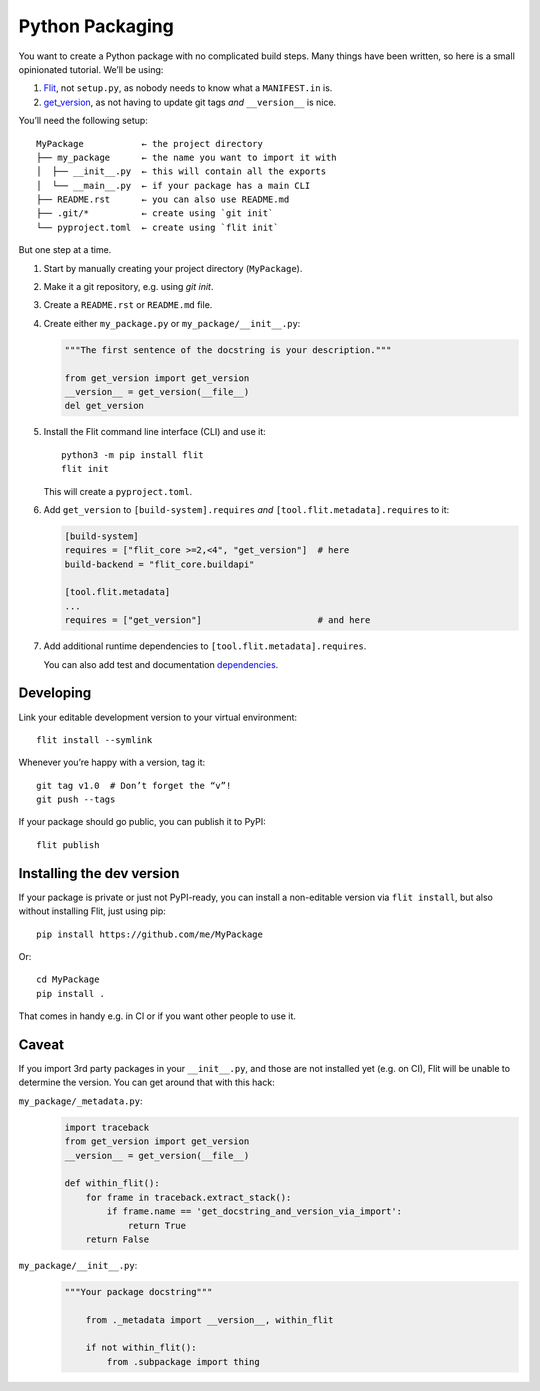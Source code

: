 Python Packaging
================

You want to create a Python package with no complicated build steps.
Many things have been written, so here is a small opinionated tutorial.
We’ll be using:

1. Flit_, not ``setup.py``, as nobody needs to know what a ``MANIFEST.in`` is.
2. `get_version`_, as not having to update git tags *and* ``__version__`` is nice.

.. _Flit: https://flit.readthedocs.io/
.. _get_version: https://pypi.org/project/get_version/

You’ll need the following setup::

    MyPackage           ← the project directory
    ├── my_package      ← the name you want to import it with
    │  ├── __init__.py  ← this will contain all the exports
    │  └── __main__.py  ← if your package has a main CLI
    ├── README.rst      ← you can also use README.md
    ├── .git/*          ← create using `git init`
    └── pyproject.toml  ← create using `flit init`

But one step at a time.

1. Start by manually creating your project directory (``MyPackage``).
2. Make it a git repository, e.g. using `git init`.
3. Create a ``README.rst`` or ``README.md`` file.
4. Create either ``my_package.py`` or ``my_package/__init__.py``:

   .. code:: python

      """The first sentence of the docstring is your description."""
      
      from get_version import get_version
      __version__ = get_version(__file__)
      del get_version

5. Install the Flit command line interface (CLI) and use it::

       python3 -m pip install flit
       flit init

   This will create a ``pyproject.toml``.

6. Add ``get_version`` to ``[build-system].requires``
   *and* ``[tool.flit.metadata].requires`` to it:
   
   .. code:: toml
   
      [build-system]
      requires = ["flit_core >=2,<4", "get_version"]  # here
      build-backend = "flit_core.buildapi"

      [tool.flit.metadata]
      ...
      requires = ["get_version"]                      # and here

7. Add additional runtime dependencies to ``[tool.flit.metadata].requires``.

   You can also add test and documentation dependencies_.
   
   .. _dependencies: https://github.com/theislab/scanpydoc/blob/v0.5/pyproject.toml#L26-L36


Developing
----------

Link your editable development version to your virtual environment::

    flit install --symlink

Whenever you’re happy with a version, tag it::

    git tag v1.0  # Don’t forget the “v”!
    git push --tags

If your package should go public, you can publish it to PyPI::

    flit publish


Installing the dev version
--------------------------

If your package is private or just not PyPI-ready,
you can install a non-editable version via ``flit install``,
but also without installing Flit, just using pip::

    pip install https://github.com/me/MyPackage

Or::

    cd MyPackage
    pip install .

That comes in handy e.g. in CI or if you want other people to use it.


Caveat
------

If you import 3rd party packages in your ``__init__.py``,
and those are not installed yet (e.g. on CI),
Flit will be unable to determine the version.
You can get around that with this hack:

``my_package/_metadata.py``:
    .. code:: python

       import traceback
       from get_version import get_version
       __version__ = get_version(__file__)

       def within_flit():
           for frame in traceback.extract_stack():
               if frame.name == 'get_docstring_and_version_via_import':
                   return True
           return False

``my_package/__init__.py``:
    .. code:: python

       """Your package docstring"""
	   
	   from ._metadata import __version__, within_flit
	   
	   if not within_flit():
	       from .subpackage import thing
